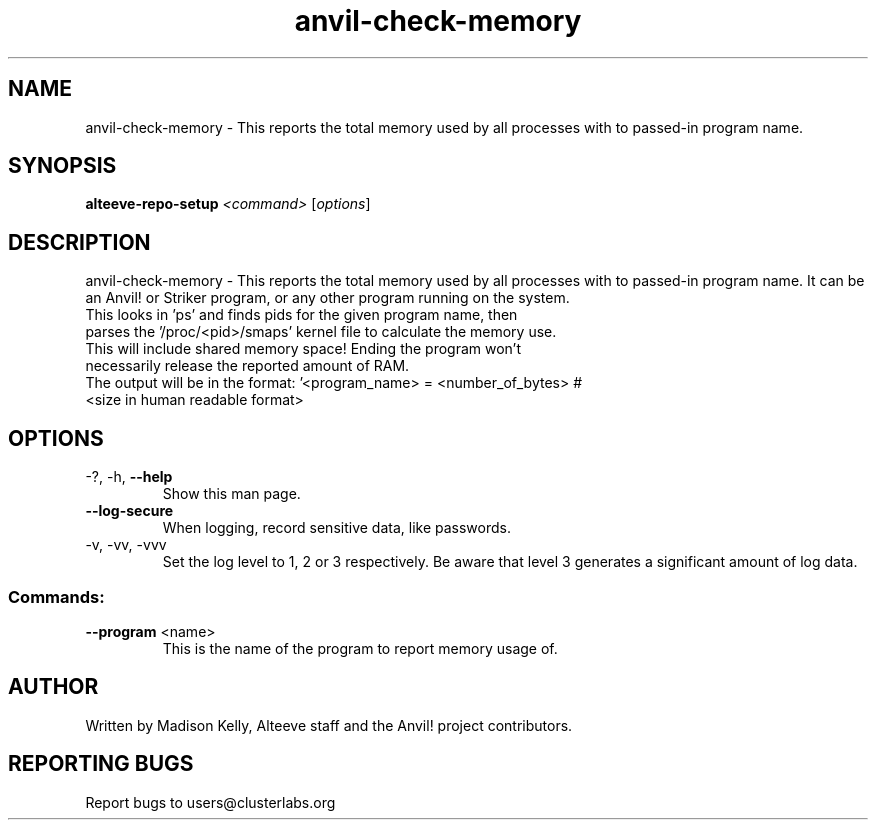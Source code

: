.\" Manpage for the Anvil! server boot program
.\" Contact mkelly@alteeve.com to report issues, concerns or suggestions.
.TH anvil-check-memory "8" "August 02 2022" "Anvil! Intelligent Availability™ Platform"
.SH NAME
anvil-check-memory \- This reports the total memory used by all processes with to passed-in program name.
.SH SYNOPSIS
.B alteeve-repo-setup 
\fI\,<command> \/\fR[\fI\,options\/\fR]
.SH DESCRIPTION
anvil-check-memory \-  This reports the total memory used by all processes with to passed-in program name. It can be an Anvil! or Striker program, or any other program running on the system.
.TP
This looks in 'ps' and finds pids for the given program name, then parses the '/proc/<pid>/smaps' kernel file to calculate the memory use. This will include shared memory space! Ending the program won't necessarily release the reported amount of RAM.
.TP
The output will be in the format: '<program_name> = <number_of_bytes> # <size in human readable format>
.TP
.SH OPTIONS
.TP
\-?, \-h, \fB\-\-help\fR
Show this man page.
.TP
\fB\-\-log-secure\fR
When logging, record sensitive data, like passwords.
.TP
\-v, \-vv, \-vvv
Set the log level to 1, 2 or 3 respectively. Be aware that level 3 generates a significant amount of log data.
.SS "Commands:"
.TP
\fB\-\-program\fR <name>
This is the name of the program to report memory usage of. 
.IP
.SH AUTHOR
Written by Madison Kelly, Alteeve staff and the Anvil! project contributors.
.SH "REPORTING BUGS"
Report bugs to users@clusterlabs.org
